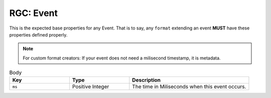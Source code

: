 .. _rgc_event:

RGC: Event
==================================

This is the expected base properties for any Event. That is to say, any ``format`` extending an event **MUST** have these properties defined properly.

.. note::

    For custom format creators: If your event does not need a milisecond timestamp, it is metadata.

.. list-table:: Body
    :widths: 25 25 50
    :header-rows: 1

    *   - Key
        - Type
        - Description
    *   - ``ms``
        - Positive Integer
        - The time in Miliseconds when this event occurs.